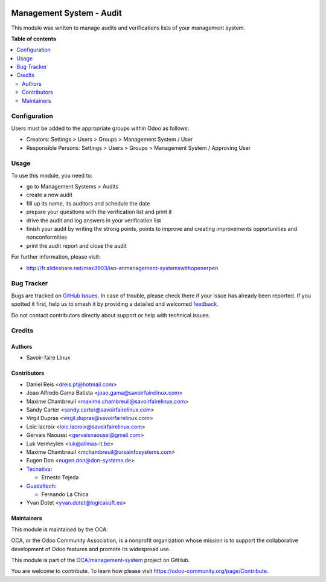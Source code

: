 .. image:: https://odoo-community.org/readme-banner-image
   :target: https://odoo-community.org/get-involved?utm_source=readme
   :alt: Odoo Community Association

=========================
Management System - Audit
=========================

.. 
   !!!!!!!!!!!!!!!!!!!!!!!!!!!!!!!!!!!!!!!!!!!!!!!!!!!!
   !! This file is generated by oca-gen-addon-readme !!
   !! changes will be overwritten.                   !!
   !!!!!!!!!!!!!!!!!!!!!!!!!!!!!!!!!!!!!!!!!!!!!!!!!!!!
   !! source digest: sha256:9fa97f7f61d8915f57fc0b9a777b94826f23126e9a1a157890b1b65861383f23
   !!!!!!!!!!!!!!!!!!!!!!!!!!!!!!!!!!!!!!!!!!!!!!!!!!!!

.. |badge1| image:: https://img.shields.io/badge/maturity-Beta-yellow.png
    :target: https://odoo-community.org/page/development-status
    :alt: Beta
.. |badge2| image:: https://img.shields.io/badge/license-AGPL--3-blue.png
    :target: http://www.gnu.org/licenses/agpl-3.0-standalone.html
    :alt: License: AGPL-3
.. |badge3| image:: https://img.shields.io/badge/github-OCA%2Fmanagement--system-lightgray.png?logo=github
    :target: https://github.com/OCA/management-system/tree/18.0/mgmtsystem_audit
    :alt: OCA/management-system
.. |badge4| image:: https://img.shields.io/badge/weblate-Translate%20me-F47D42.png
    :target: https://translation.odoo-community.org/projects/management-system-18-0/management-system-18-0-mgmtsystem_audit
    :alt: Translate me on Weblate
.. |badge5| image:: https://img.shields.io/badge/runboat-Try%20me-875A7B.png
    :target: https://runboat.odoo-community.org/builds?repo=OCA/management-system&target_branch=18.0
    :alt: Try me on Runboat

|badge1| |badge2| |badge3| |badge4| |badge5|

This module was written to manage audits and verifications lists of your
management system.

**Table of contents**

.. contents::
   :local:

Configuration
=============

Users must be added to the appropriate groups within Odoo as follows:

- Creators: Settings > Users > Groups > Management System / User
- Responsible Persons: Settings > Users > Groups > Management System /
  Approving User

Usage
=====

To use this module, you need to:

- go to Management Systems > Audits
- create a new audit
- fill up its name, its auditors and schedule the date
- prepare your questions with the verification list and print it
- drive the audit and log answers in your verification list
- finish your audit by writing the strong points, points to improve and
  creating improvements opportunities and nonconformities
- print the audit report and close the audit

For further information, please visit:

- http://fr.slideshare.net/max3903/iso-anmanagement-systemswithopenerpen

Bug Tracker
===========

Bugs are tracked on `GitHub Issues <https://github.com/OCA/management-system/issues>`_.
In case of trouble, please check there if your issue has already been reported.
If you spotted it first, help us to smash it by providing a detailed and welcomed
`feedback <https://github.com/OCA/management-system/issues/new?body=module:%20mgmtsystem_audit%0Aversion:%2018.0%0A%0A**Steps%20to%20reproduce**%0A-%20...%0A%0A**Current%20behavior**%0A%0A**Expected%20behavior**>`_.

Do not contact contributors directly about support or help with technical issues.

Credits
=======

Authors
-------

* Savoir-faire Linux

Contributors
------------

- Daniel Reis <dreis.pt@hotmail.com>
- Joao Alfredo Gama Batista <joao.gama@savoirfairelinux.com>
- Maxime Chambreuil <maxime.chambreuil@savoirfairelinux.com>
- Sandy Carter <sandy.carter@savoirfairelinux.com>
- Virgil Dupras <virgil.dupras@savoirfairelinux.com>
- Loïc lacroix <loic.lacroix@savoirfairelinux.com>
- Gervais Naoussi <gervaisnaoussi@gmail.com>
- Luk Vermeylen <luk@allmas-it.be>
- Maxime Chambreuil <mchambreuil@ursainfosystems.com>
- Eugen Don <eugen.don@don-systems.de>
- `Tecnativa <https://www.tecnativa.com>`__:

  - Ernesto Tejeda

- `Guadaltech <https://www.guadaltech.es>`__:

  - Fernando La Chica

- Yvan Dotet <yvan.dotet@logicasoft.eu>

Maintainers
-----------

This module is maintained by the OCA.

.. image:: https://odoo-community.org/logo.png
   :alt: Odoo Community Association
   :target: https://odoo-community.org

OCA, or the Odoo Community Association, is a nonprofit organization whose
mission is to support the collaborative development of Odoo features and
promote its widespread use.

This module is part of the `OCA/management-system <https://github.com/OCA/management-system/tree/18.0/mgmtsystem_audit>`_ project on GitHub.

You are welcome to contribute. To learn how please visit https://odoo-community.org/page/Contribute.
